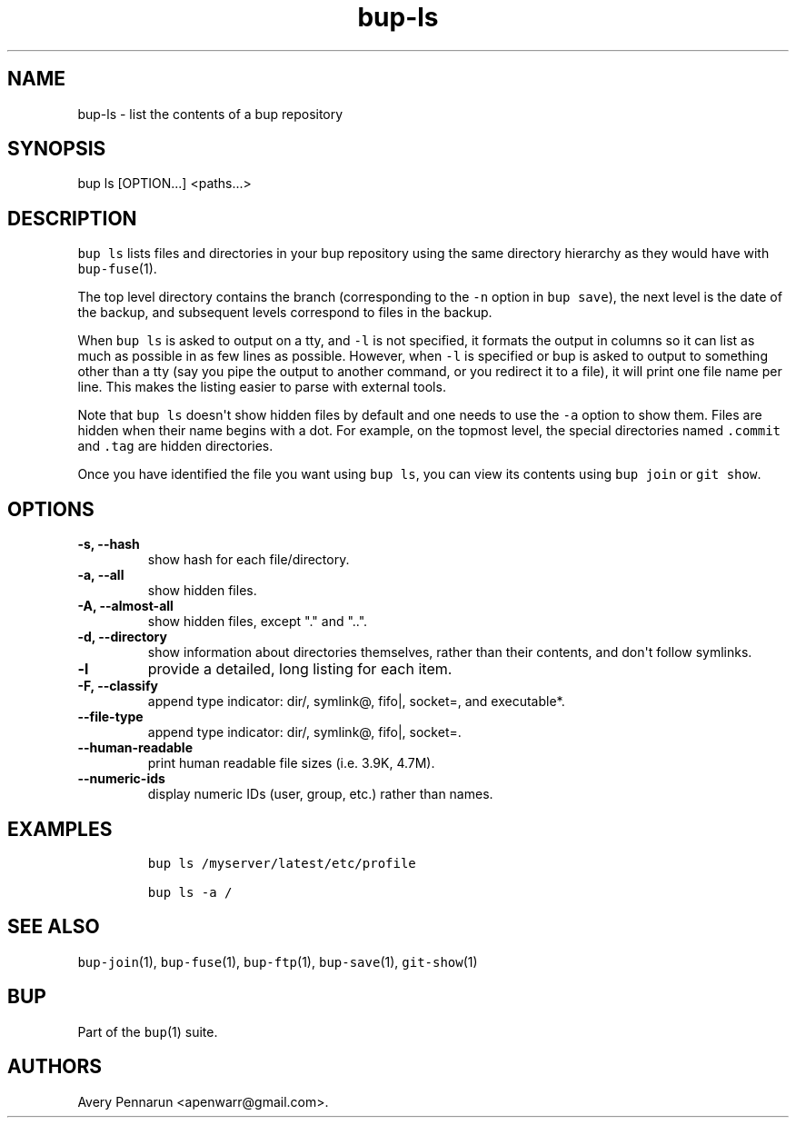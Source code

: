 .\" Automatically generated by Pandoc 1.16.0.2
.\"
.TH "bup\-ls" "1" "2016\-05\-24" "Bup 0.28" ""
.hy
.SH NAME
.PP
bup\-ls \- list the contents of a bup repository
.SH SYNOPSIS
.PP
bup ls [OPTION...] <paths...>
.SH DESCRIPTION
.PP
\f[C]bup\ ls\f[] lists files and directories in your bup repository
using the same directory hierarchy as they would have with
\f[C]bup\-fuse\f[](1).
.PP
The top level directory contains the branch (corresponding to the
\f[C]\-n\f[] option in \f[C]bup\ save\f[]), the next level is the date
of the backup, and subsequent levels correspond to files in the backup.
.PP
When \f[C]bup\ ls\f[] is asked to output on a tty, and \f[C]\-l\f[] is
not specified, it formats the output in columns so it can list as much
as possible in as few lines as possible.
However, when \f[C]\-l\f[] is specified or bup is asked to output to
something other than a tty (say you pipe the output to another command,
or you redirect it to a file), it will print one file name per line.
This makes the listing easier to parse with external tools.
.PP
Note that \f[C]bup\ ls\f[] doesn\[aq]t show hidden files by default and
one needs to use the \f[C]\-a\f[] option to show them.
Files are hidden when their name begins with a dot.
For example, on the topmost level, the special directories named
\f[C]\&.commit\f[] and \f[C]\&.tag\f[] are hidden directories.
.PP
Once you have identified the file you want using \f[C]bup\ ls\f[], you
can view its contents using \f[C]bup\ join\f[] or \f[C]git\ show\f[].
.SH OPTIONS
.TP
.B \-s, \-\-hash
show hash for each file/directory.
.RS
.RE
.TP
.B \-a, \-\-all
show hidden files.
.RS
.RE
.TP
.B \-A, \-\-almost\-all
show hidden files, except "." and "..".
.RS
.RE
.TP
.B \-d, \-\-directory
show information about directories themselves, rather than their
contents, and don\[aq]t follow symlinks.
.RS
.RE
.TP
.B \-l
provide a detailed, long listing for each item.
.RS
.RE
.TP
.B \-F, \-\-classify
append type indicator: dir/, symlink\@, fifo|, socket=, and executable*.
.RS
.RE
.TP
.B \-\-file\-type
append type indicator: dir/, symlink\@, fifo|, socket=.
.RS
.RE
.TP
.B \-\-human\-readable
print human readable file sizes (i.e.
3.9K, 4.7M).
.RS
.RE
.TP
.B \-\-numeric\-ids
display numeric IDs (user, group, etc.) rather than names.
.RS
.RE
.SH EXAMPLES
.IP
.nf
\f[C]
bup\ ls\ /myserver/latest/etc/profile

bup\ ls\ \-a\ /
\f[]
.fi
.SH SEE ALSO
.PP
\f[C]bup\-join\f[](1), \f[C]bup\-fuse\f[](1), \f[C]bup\-ftp\f[](1),
\f[C]bup\-save\f[](1), \f[C]git\-show\f[](1)
.SH BUP
.PP
Part of the \f[C]bup\f[](1) suite.
.SH AUTHORS
Avery Pennarun <apenwarr@gmail.com>.
